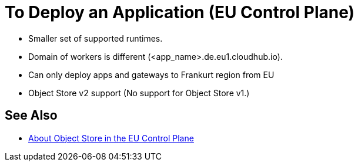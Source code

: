 = To Deploy an Application (EU Control Plane)

- Smaller set of supported runtimes.
- Domain of workers is different (<app_name>.de.eu1.cloudhub.io).
- Can only deploy apps and gateways to Frankurt region from EU
- Object Store v2 support (No support for Object Store v1.)

== See Also

* link:/eu-control-plane/object-store-eu[About Object Store in the EU Control Plane]